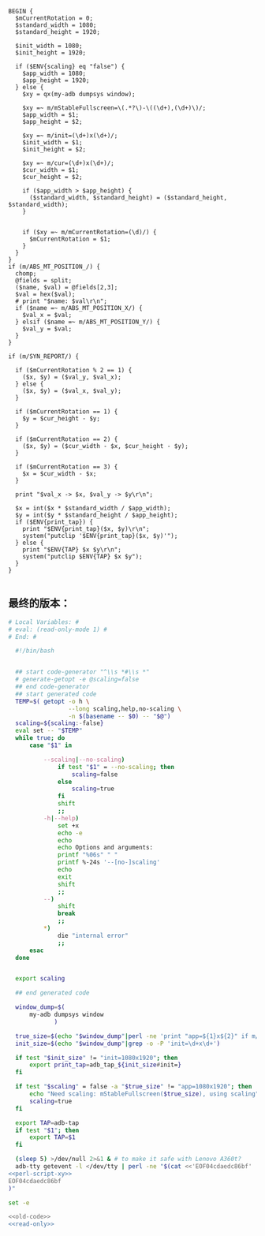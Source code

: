 #+name: perl-script-xy
#+BEGIN_SRC cperl
  BEGIN {
    $mCurrentRotation = 0;
    $standard_width = 1080;
    $standard_height = 1920;

    $init_width = 1080;
    $init_height = 1920;

    if ($ENV{scaling} eq "false") {
      $app_width = 1080;
      $app_height = 1920;
    } else {
      $xy = qx(my-adb dumpsys window);

      $xy =~ m/mStableFullscreen=\(.*?\)-\((\d+),(\d+)\)/;
      $app_width = $1;
      $app_height = $2;

      $xy =~ m/init=(\d+)x(\d+)/;
      $init_width = $1;
      $init_height = $2;

      $xy =~ m/cur=(\d+)x(\d+)/;
      $cur_width = $1;
      $cur_height = $2;

      if ($app_width > $app_height) {
        ($standard_width, $standard_height) = ($standard_height, $standard_width);
      }


      if ($xy =~ m/mCurrentRotation=(\d)/) {
        $mCurrentRotation = $1;
      }
    }
  }
  if (m/ABS_MT_POSITION_/) {
    chomp;
    @fields = split;
    ($name, $val) = @fields[2,3];
    $val = hex($val);
    # print "$name: $val\r\n";
    if ($name =~ m/ABS_MT_POSITION_X/) {
      $val_x = $val;
    } elsif ($name =~ m/ABS_MT_POSITION_Y/) {
      $val_y = $val;
    }
  }

  if (m/SYN_REPORT/) {

    if ($mCurrentRotation % 2 == 1) {
      ($x, $y) = ($val_y, $val_x);
    } else {
      ($x, $y) = ($val_x, $val_y);
    }

    if ($mCurrentRotation == 1) {
      $y = $cur_height - $y;
    }

    if ($mCurrentRotation == 2) {
      ($x, $y) = ($cur_width - $x, $cur_height - $y);
    }

    if ($mCurrentRotation == 3) {
      $x = $cur_width - $x;
    }

    print "$val_x -> $x, $val_y -> $y\r\n";

    $x = int($x * $standard_width / $app_width);
    $y = int($y * $standard_height / $app_height);
    if ($ENV{print_tap}) {
      print "$ENV{print_tap}($x, $y)\r\n";
      system("putclip '$ENV{print_tap}($x, $y)'");
    } else {
      print "$ENV{TAP} $x $y\r\n";
      system("putclip $ENV{TAP} $x $y");
    }
  }

#+END_SRC
** 最终的版本：

#+name: read-only
#+BEGIN_SRC sh
# Local Variables: #
# eval: (read-only-mode 1) #
# End: #
#+END_SRC

#+name: old-code
#+BEGIN_SRC sh
    #!/bin/bash


    ## start code-generator "^\\s *#\\s *"
    # generate-getopt -e @scaling=false
    ## end code-generator
    ## start generated code
    TEMP=$( getopt -o h \
                   --long scaling,help,no-scaling \
                   -n $(basename -- $0) -- "$@")
    scaling=${scaling:-false}
    eval set -- "$TEMP"
    while true; do
        case "$1" in

            --scaling|--no-scaling)
                if test "$1" = --no-scaling; then
                    scaling=false
                else
                    scaling=true
                fi
                shift
                ;;
            -h|--help)
                set +x
                echo -e
                echo
                echo Options and arguments:
                printf "%06s" " "
                printf %-24s '--[no-]scaling'
                echo
                exit
                shift
                ;;
            --)
                shift
                break
                ;;
            ,*)
                die "internal error"
                ;;
        esac
    done


    export scaling

    ## end generated code

    window_dump=$(
        my-adb dumpsys window
               )

    true_size=$(echo "$window_dump"|perl -ne 'print "app=${1}x${2}" if m/mStableFullscreen=.*?(\d+),(\d+)\)\s*$/')
    init_size=$(echo "$window_dump"|grep -o -P 'init=\d+x\d+')

    if test "$init_size" != "init=1080x1920"; then
        export print_tap=adb_tap_${init_size#init=}
    fi

    if test "$scaling" = false -a "$true_size" != "app=1080x1920"; then
        echo "Need scaling: mStableFullscreen($true_size), using scaling"
        scaling=true
    fi

    export TAP=adb-tap
    if test "$1"; then
        export TAP=$1
    fi

    (sleep 5) >/dev/null 2>&1 & # to make it safe with Lenovo A360t?
    adb-tty getevent -l </dev/tty | perl -ne "$(cat <<'EOF04cdaedc86bf'
  <<perl-script-xy>>
  EOF04cdaedc86bf
  )"
#+END_SRC

#+name: the-ultimate-script
#+BEGIN_SRC sh :tangle ~/system-config/bin/adb-get-xy :comments link :shebang "#!/bin/bash" :noweb yes
set -e

<<old-code>>
<<read-only>>
#+END_SRC

#+results: the-ultimate-script

